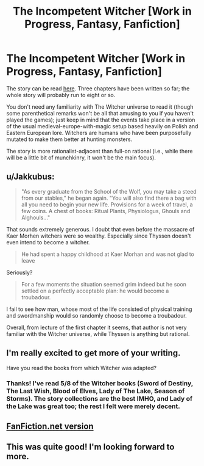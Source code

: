 #+TITLE: The Incompetent Witcher [Work in Progress, Fantasy, Fanfiction]

* The Incompetent Witcher [Work in Progress, Fantasy, Fanfiction]
:PROPERTIES:
:Score: 5
:DateUnix: 1473619859.0
:DateShort: 2016-Sep-11
:END:
The story can be read [[http://archiveofourown.org/works/7742563?view_full_work=true][here]]. Three chapters have been written so far; the whole story will probably run to eight or so.

You don't need any familiarity with The Witcher universe to read it (though some parenthetical remarks won't be all that amusing to you if you haven't played the games); just keep in mind that the events take place in a version of the usual medieval-europe-with-magic setup based heavily on Polish and Eastern European lore. Witchers are humans who have been purposefully mutated to make them better at hunting monsters.

The story is more rationalist-adjacent than full-on rational (i.e., while there will be a little bit of munchkinry, it won't be the main focus).


** u/Jakkubus:
#+begin_quote
  "As every graduate from the School of the Wolf, you may take a steed from our stables," he began again. "You will also find there a bag with all you need to begin your new life. Provisions for a week of travel, a few coins. A chest of books: Ritual Plants, Physiologus, Ghouls and Alghouls..."
#+end_quote

That sounds extremely generous. I doubt that even before the massacre of Kaer Morhen witchers were so wealthy. Especially since Thyssen doesn't even intend to become a witcher.

#+begin_quote
  He had spent a happy childhood at Kaer Morhan and was not glad to leave
#+end_quote

Seriously?

#+begin_quote
  For a few moments the situation seemed grim indeed but he soon settled on a perfectly acceptable plan: he would become a troubadour.
#+end_quote

I fail to see how man, whose most of the life consisted of physical training and swordmanship would so randomly choose to become a troubadour.

Overall, from lecture of the first chapter it seems, that author is not very familiar with the Witcher universe, while Thyssen is anything but rational.
:PROPERTIES:
:Author: Jakkubus
:Score: 8
:DateUnix: 1473633427.0
:DateShort: 2016-Sep-12
:END:


** I'm really excited to get more of your writing.

Have you read the books from which Witcher was adapted?
:PROPERTIES:
:Author: NoYouTryAnother
:Score: 6
:DateUnix: 1473638453.0
:DateShort: 2016-Sep-12
:END:

*** Thanks! I've read 5/8 of the Witcher books (Sword of Destiny, The Last Wish, Blood of Elves, Lady of The Lake, Season of Storms). The story collections are the best IMHO, and Lady of the Lake was great too; the rest I felt were merely decent.
:PROPERTIES:
:Score: 3
:DateUnix: 1473643274.0
:DateShort: 2016-Sep-12
:END:


** [[https://www.fanfiction.net/s/12091052][FanFiction.net version]]
:PROPERTIES:
:Author: ToaKraka
:Score: 2
:DateUnix: 1473620534.0
:DateShort: 2016-Sep-11
:END:


** This was quite good! I'm looking forward to more.
:PROPERTIES:
:Author: nohat
:Score: 1
:DateUnix: 1474080007.0
:DateShort: 2016-Sep-17
:END:
